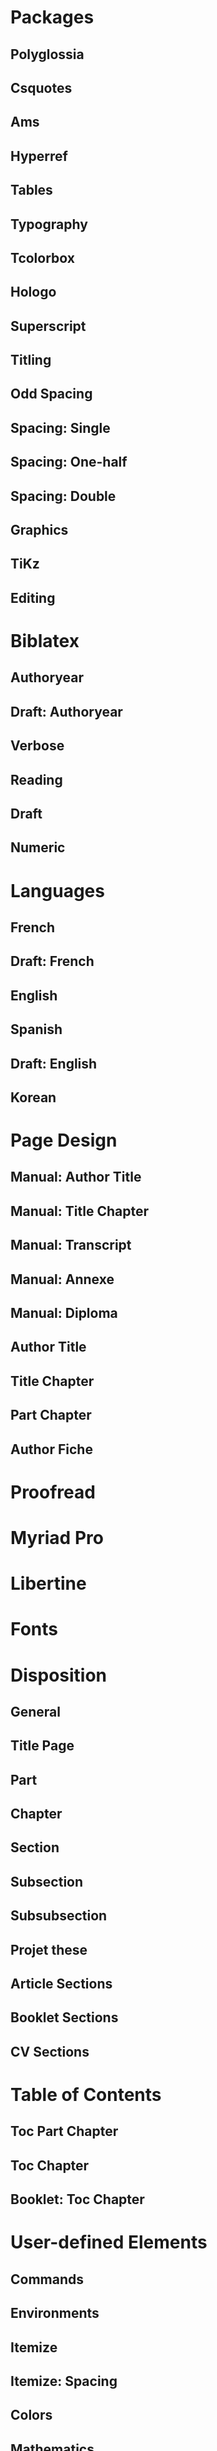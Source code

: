 * Packages
** Polyglossia
 #+LATEX_HEADER: \usepackage{polyglossia} 
** Csquotes
# Set threshold for turning an in-text quote into a block quote.
#+LATEX_HEADER: \usepackage[autostyle=true,english=american,french=guillemets,thresholdtype=words,threshold=3]{csquotes}
# Italicize all quotes.
# #+LATEX_HEADER:\AtBeginEnvironment{quote}{\itshape}
# #+LATEX_HEADER:\AtBeginEnvironment{foreigndisplayquote}{\itshape}
#+LATEX_HEADER:\SetCiteCommand{\autocite}
** Ams
 # Settings for typesetting math, symbols, and formulae. 
 #+LATEX_HEADER: \usepackage{amsmath}
 #+LATEX_HEADER: \usepackage{amsthm}
 #+LATEX_HEADER: \usepackage{amssymb}
 # Cross out symbols and arrows with \centernot command. 
 #+LATEX_HEADER: \usepackage{centernot}
** Hyperref
 # Allow hyperlinks. 
 #+LATEX_HEADER: \usepackage{hyperref}
 #+LATEX_HEADER: \hypersetup{colorlinks,urlcolor=bibleblue,linkcolor=bibleblue,citecolor=bibleblue,filecolor=black}
** Tables
 # Improve typesetting of tables.
 # #+LATEX_HEADER: \usepackage{array}
 #+LATEX_HEADER: \usepackage{tabularx}
 # #+LATEX_HEADER: \usepackage{tabu}
 # #+LATEX_HEADER: \usepackage{longtable}
 #+LATEX_HEADER: \usepackage{booktabs}
 #+LATEX_HEADER:\usepackage[most]{tcolorbox}
** Typography
 # Prevent ugly typesetting in two-column mode.
 #+LATEX_HEADER: \usepackage{balance}
 # Configure microtypographic settings. 
 # # French typography rules according to the Imprimerie Nationale. 
 # #+LATEX_HEADER: \usepackage[hyphenation,parindent,lastparline,nosingleletter,homeoarchy,rivers,frenchchapters]{impnattypo}
 # Correctly typeset ragged text
 #+LATEX_HEADER: \usepackage{ragged2e}
 # Prevent widows (dangling lines at the top or bottom of pages).
 #+LATEX_HEADER: \usepackage[all]{nowidow}
 # Correctly typeset lists with 'itemize' environment.
 #+LATEX_HEADER: \usepackage{enumitem}
 # Beautify the page with typographic symbols.
 #+LATEX_HEADER: \usepackage{adforn}
 #+LATEX_HEADER: \usepackage[object=vectorian]{pgfornament}
 # Correctly typeset floats.
 #+LATEX_HEADER:\usepackage{float}
 # Provide extra commands: \theauthor, \thetitle, \thesubtitle, etc.
** Tcolorbox
 #+LATEX_HEADER:\usepackage[most]{tcolorbox}
** Hologo
# Render LaTeX and LuaLaTeX logos. 
 #+LATEX_HEADER: \usepackage{hologo}
 # #+LATEX_HEADER: \usepackage{ifluatex}
** Superscript
 # Adds macros to typeset 1st, 2nd, etc., in different languages.
 #+LATEX_HEADER: \usepackage[french]{fmtcount} 
 #+LATEX_HEADER: \fmtcountsetoptions{french=france}
 # Alternative to 'fmtcount' without multilingual support. 
 #+LATEX_HEADER: \usepackage[super]{nth}
** Titling
 # Provide extra commands: \theauthor, \thetitle, \thesubtitle, etc.
# Package titling conflicts with KOMA Script.
 #+LATEX_HEADER:\usepackage{titling}
** Odd Spacing
#+LATEX_HEADER:\linespread{1.25}
** Spacing: Single
 # Set interline spacing.
 #+LATEX_HEADER: \usepackage[singlespacing]{setspace}
** Spacing: One-half
 # Set interline spacing.
 #+LATEX_HEADER: \usepackage[onehalfspacing]{setspace}
** Spacing: Double
 # Set interline spacing.
 #+LATEX_HEADER: \usepackage[doublespacing]{setspace}
** Graphics
 # Allow colors. 
 #+LATEX_HEADER: \usepackage{xcolor}
 # Allow colored tables.
 # #+LATEX_HEADER: \usepackage{colortbl}
 # Allow graphics.
  #+LATEX_HEADER: \usepackage{graphicx}
 # Choose graphics folder.
  #+LATEX_HEADER: \graphicspath{ {/home/sync0/Pictures/research/} }
 # Allow footnotes in tables.
 # #+LATEX_HEADER: \usepackage{tablefootnote}
 # Color code blocks.
 # #+LATEX_HEADER: \usepackage{minted}
# Typeset internet icons.
#+LATEX_HEADER: \usepackage{fontawesome}
** TiKz
 # Add TiKz graphics in LaTeX.
 #+LATEX_HEADER: \usepackage{tikz}
 #+LATEX_HEADER: \usetikzlibrary{positioning}
 #+LATEX_HEADER: \tikzset{main node/.style={circle,fill=gray!45,draw,minimum size=0.5cm,inner sep=0pt},}
** Editing
 # Add TODO margin notes.
 # #+LATEX_HEADER: \usepackage[textsize=scriptsize, linecolor=soothing_green, backgroundcolor=soothing_green]{todonotes}
 # Insert dummy text (typesetting aid).
 #+LATEX_HEADER: \usepackage{lipsum}
* Biblatex
** Authoryear
# Configure bibliography management with biblatex. 
# Set 'authoryear' style.
#+LATEX_HEADER:\usepackage[backend=biber,bibstyle=authoryear,citestyle=authoryear-icomp,autocite=inline,hyperref=auto,doi=false,isbn=false,url=false]{biblatex}
# Set bibliography file. 
#+LATEX_HEADER:\addbibresource{~/Dropbox/research/bibliography.bib}
# Set url typesetting font. 
# #+LATEX_HEADER: \urlstyle{same}
#+LATEX_HEADER:\urlstyle{sf}
# Replace colon for dot as separator between title and subtitle. 
#+LATEX_HEADER:\renewcommand{\subtitlepunct}{\addcolon\addspace}
# Print 'origdate' field for 'verbose' style bibliographies.
# #+LATEX_HEADER: \renewbibmacro*{date}{\printdate\iffieldundef{origyear}{}{\setunit*{\addspace}\printtext[parens]{\printorigdate}}}
# #+LATEX_HEADER: \renewbibmacro*{cite:labelyear+extrayear}{\iffieldundef{labelyear}{}{\printtext[bibhyperref]{\iffieldundef{origdate}{}{\printfield{origdate}\addslash}\printfield{labelyear}\printfield{extrayear}}}}
# #+LATEX_HEADER: \renewbibmacro*{date+extrayear}{\iffieldundef{year}{}{\printtext[parens]{\iffieldundef{origdate}{}{\printfield{origdate}\addslash}\printdateextra}}}
# Print 'origdate' field for 'authoryear' style bibliographies.
#+LATEX_HEADER:\DeclareDataInheritance{collection}{incollection}{\noinherit{origdate}}
#+LATEX_HEADER:\DeclareFieldFormat{origdate}{\mkbibbrackets{#1}}
#+LATEX_HEADER:\renewbibmacro*{cite:labeldate+extradate}{\iffieldundef{origyear}{}{\printorigdate\setunit{\addspace}}\iffieldundef{labelyear}{}{\printtext[bibhyperref]{\printlabeldateextra}}}
#+LATEX_HEADER:\DeclareCiteCommand{\citeorigyear}{\boolfalse{citetracker}\boolfalse{pagetracker}\usebibmacro{prenote}}{\printfield{origyear}}{\multicitedelim}{\usebibmacro{postnote}}
#+LATEX_HEADER:\renewbibmacro*{date+extradate}{\iffieldundef{origyear}{}{\printorigdate\setunit{\addspace}}\iffieldundef{labelyear}{}{\printtext[parens]{\iflabeldateisdate{\printdateextra}{\printlabeldateextra}}}}
** Draft: Authoryear
# Configure bibliography management with biblatex. 
# Set 'authoryear' style.
#+LATEX_HEADER:\usepackage[backend=biber,bibstyle=authoryear,citestyle=authoryear-icomp,doi=false,isbn=false,url=false]{biblatex}
# Set bibliography file. 
#+LATEX_HEADER:\addbibresource{~/Dropbox/research/bibliography.bib}
** Verbose
# Configure bibliography management with biblatex. 
# Set 'verbose-trad1' cite style.
 #+LATEX_HEADER: \usepackage[backend=biber,bibstyle=authortitle,citestyle=verbose-trad1,autocite=footnote,refsection=chapter,hyperref=auto,doi=false,isbn=false,url=false]{biblatex}
# Set 'authoryear' cite style.
# #+LATEX_HEADER: \usepackage[backend=biber,bibstyle=authoryear,citestyle=authoryear,hyperref=auto,doi=false,isbn=false,url=true]{biblatex}
# Set bibliography file. 
#+LATEX_HEADER: \addbibresource{~/Dropbox/research/bibliography.bib}
# Set url typesetting font. 
# #+LATEX_HEADER: \urlstyle{same}
#+LATEX_HEADER: \urlstyle{sf}
# Replace colon for dot as separator between title and subtitle. 
#+LATEX_HEADER: \renewcommand{\subtitlepunct}{\addcolon\addspace}
# Print 'origdate' field for 'verbose' style bibliographies.
#+LATEX_HEADER: \renewbibmacro*{date}{\printdate\iffieldundef{origyear}{}{\setunit*{\addspace}\printtext[parens]{\printorigdate}}}
 # Print 'origdate' field for 'authoryear' style bibliographies.
# #+LATEX_HEADER: \DeclareFieldFormat{origdate}{\mkbibbrackets{#1}}
# #+LATEX_HEADER: \renewbibmacro*{cite:labeldate+extradate}{\iffieldundef{origyear}{}{\printorigdate\setunit{\addspace}}\iffieldundef{labelyear}{}{\printtext[bibhyperref]{\printlabeldateextra}}}
# #+LATEX_HEADER: \DeclareCiteCommand{\citeorigyear}{\boolfalse{citetracker}\boolfalse{pagetracker}\usebibmacro{prenote}}{\printfield{origyear}}{\multicitedelim}{\usebibmacro{postnote}}
# #+LATEX_HEADER:\renewbibmacro*{date+extradate}{\iffieldundef{origyear}{}{\printorigdate\setunit{\addspace}}\iffieldundef{labelyear}{}{\printtext[parens]{\iflabeldateisdate{\printdateextra}{\printlabeldateextra}}}}
** Reading
 # Configure bibliography management with biblatex. 
#+LATEX_HEADER:\usepackage[backend=biber,bibstyle=reading,annotation=false,library=false,file=false,entryhead=full,entrykey=false,eprint=false,doi=false,isbn=false,url=false]{biblatex}
# Set bibliography file. 
#+LATEX_HEADER:\addbibresource{~/Dropbox/research/bibliography.bib}
# Set url typesetting font. 
#+LATEX_HEADER:\urlstyle{sf}
# Replace colon for dot as separator between title and subtitle. 
#+LATEX_HEADER:\renewcommand{\subtitlepunct}{\addcolon\addspace}
#+LATEX_HEADER:\renewbibmacro*{entryhead:full}{\printfield{labeltitle}}
#+LATEX_HEADER:\renewbibmacro*{date}{\printdate\iffieldundef{origyear}{}{\setunit*{\addspace}\printtext[brackets]{\printorigdate}}}
# #+LATEX_HEADER:\renewbibmacro*{entryhead:full}{\quad\ttfamily\scriptsize\printfield{entrykey}\par\smallskip\mdseries\sffamily\normalsize\printfield{labeltitle}}

# #+LATEX_HEADER:\renewbibmacro*{entryhead:full}{\printfield{entrykey}\par\printfield{labeltitle}}
# \renewbibmacro*{entryhead:full}{\printnames[labelname][-1]{labelname}\setunit*{\addcolon\space}\printfield{labeltitle}}
# #+LATEX_HEADER:\renewbibmacro*{entryhead:full}{\mkbibbrackets{\sffamily\mdseries\printfield{labelnumber}}\quad\ttfamily\scriptsize\printfield{entrykey}\par\smallskip\mdseries\sffamily\normalsize\printfield{labeltitle}}
# #+LATEX_HEADER:\AtDataInput{\csnumgdef{entrycount:\therefsection}{\csuse{entrycount:\therefsection}+1}}
# #+LATEX_HEADER:\DeclareFieldFormat{labelnumber}{\mkbibdesc{#1}}\newrobustcmd*{\mkbibdesc}[1]{\number\numexpr\csuse{entrycount:\therefsection}+1-#1\relax}
** Draft
 # Configure bibliography management with biblatex. 
#+LATEX_HEADER:\usepackage[backend=biber,bibstyle=draft,eprint=false,doi=false,isbn=false,url=false]{biblatex}
# Set bibliography file. 
#+LATEX_HEADER:\addbibresource{~/Dropbox/research/bibliography.bib}
# Set url typesetting font. 
#+LATEX_HEADER:\urlstyle{sf}
# Replace colon for dot as separator between title and subtitle. 
#+LATEX_HEADER:\renewcommand{\subtitlepunct}{\addcolon\addspace}
#+LATEX_HEADER:\renewbibmacro*{date}{\printdate\iffieldundef{origyear}{}{\setunit*{\addspace}\printtext[brackets]{\printorigdate}}}
# #+LATEX_HEADER:\renewbibmacro*{entryhead:full}{\quad\ttfamily\scriptsize\printfield{entrykey}\par\smallskip\mdseries\sffamily\normalsize\printfield{labeltitle}}

# #+LATEX_HEADER:\renewbibmacro*{entryhead:full}{\printfield{entrykey}\par\printfield{labeltitle}}
# \renewbibmacro*{entryhead:full}{\printnames[labelname][-1]{labelname}\setunit*{\addcolon\space}\printfield{labeltitle}}
# #+LATEX_HEADER:\renewbibmacro*{entryhead:full}{\mkbibbrackets{\sffamily\mdseries\printfield{labelnumber}}\quad\ttfamily\scriptsize\printfield{entrykey}\par\smallskip\mdseries\sffamily\normalsize\printfield{labeltitle}}
# #+LATEX_HEADER:\AtDataInput{\csnumgdef{entrycount:\therefsection}{\csuse{entrycount:\therefsection}+1}}
# #+LATEX_HEADER:\DeclareFieldFormat{labelnumber}{\mkbibdesc{#1}}\newrobustcmd*{\mkbibdesc}[1]{\number\numexpr\csuse{entrycount:\therefsection}+1-#1\relax}
** Numeric
 # Configure bibliography management with biblatex. 
#+LATEX_HEADER:\usepackage[backend=biber,bibstyle=numeric,defernumbers=true,eprint=false,doi=false,isbn=false,url=false]{biblatex}
# Set bibliography file. 
#+LATEX_HEADER:\addbibresource{~/Dropbox/research/bibliography.bib}
# Set url typesetting font. 
#+LATEX_HEADER:\urlstyle{sf}
# Replace colon for dot as separator between title and subtitle. 
#+LATEX_HEADER: \renewcommand{\subtitlepunct}{\addcolon\addspace}
# #+LATEX_HEADER:\renewbibmacro*{date}{\printdate\iffieldundef{origyear}{}{\setunit*{\addspace}\printtext[brackets]{\printorigdate}}}
* Languages
** French
  #+LATEX_HEADER: \setmainlanguage{french} 
 # Set secondary typesetting languages.
  #+LATEX_HEADER: \setotherlanguages{english,italian} 
 # Set symbol to automatically recognize quotes. 
 #+LATEX_HEADER: \MakeAutoQuote{«}{»}
 # #+LATEX_HEADER: \MakeForeignQuote{english}{"}{"}
 # Configure microtypographic settings. 
 #+LATEX_HEADER: \usepackage[protrusion=true,tracking=true]{microtype}
 # Configure language-specific microtype settings. 
 #+LATEX_HEADER: \microtypecontext{kerning=french}
** Draft: French
  #+LATEX_HEADER: \setmainlanguage{french} 
 # Set secondary typesetting languages.
  #+LATEX_HEADER: \setotherlanguages{english} 
 # Set symbol to automatically recognize quotes. 
 # #+LATEX_HEADER: \MakeAutoQuote{«}{»}
 # #+LATEX_HEADER: \MakeForeignQuote{english}{"}{"}
 # Configure microtypographic settings. 
 # #+LATEX_HEADER: \usepackage[protrusion=true,tracking=true]{microtype}
 # Configure language-specific microtype settings. 
 # #+LATEX_HEADER: \microtypecontext{kerning=french}
** English
  #+LATEX_HEADER: \setmainlanguage{english} 
 # Set secondary typesetting languages.
 #+LATEX_HEADER: \setotherlanguages{french} 
 # Set threshold for turning an in-text quote into a block quote.
 # Set symbol to automatically recognize quotes. 
 # #+LATEX_HEADER: \MakeOuterQuote{"}
 #+LATEX_HEADER: \MakeForeignQuote{french}{«}{»}
 # Configure microtypographic settings. 
 #+LATEX_HEADER: \usepackage[protrusion=true,tracking=true]{microtype}
** Spanish
  #+LATEX_HEADER: \setmainlanguage{spanish} 
 # Set secondary typesetting languages.
 #+LATEX_HEADER: \setotherlanguages{english} 
 # Set threshold for turning an in-text quote into a block quote.
 # Set symbol to automatically recognize quotes. 
 # #+LATEX_HEADER: \MakeOuterQuote{"}
 # #+LATEX_HEADER: \MakeForeignQuote{french}{«}{»}
 # Configure microtypographic settings. 
 #+LATEX_HEADER: \usepackage[protrusion=true,tracking=true]{microtype}
** Draft: English
  #+LATEX_HEADER: \setmainlanguage{english} 
 # Set secondary typesetting languages.
 #+LATEX_HEADER: \setotherlanguages{french} 
 # Set threshold for turning an in-text quote into a block quote.
 # Set symbol to automatically recognize quotes. 
 # #+LATEX_HEADER: \MakeOuterQuote{"}
 # #+LATEX_HEADER: \MakeForeignQuote{french}{«}{»}
 # Configure microtypographic settings. 
 # #+LATEX_HEADER: \usepackage[protrusion=true,tracking=true]{microtype}
** Korean 
 # Configure typesetting of Chinese, Japanese, and Korean.
 # #+LATEX_HEADER: \usepackage{xeCJK}
 # Set font to typeset Korean. 
 # #+LATEX_HEADER: \setCJKmainfont{Baekmuk Batang}
 # Set fonts to typeset Korean. 
 #+LATEX_HEADER: \usepackage[hangul,hanja]{luatexko}
 #+LATEX_HEADER:\setmainhangulfont{Baekmuk Batang}
 #+LATEX_HEADER:\setmainhanjafont{Baekmuk Batang}
* Page Design
** Manual: Author Title
# Customize page design.
#+LATEX_HEADER:\usepackage{scrlayer-scrpage}
#+LATEX_HEADER:\pagestyle{scrheadings}
#+LATEX_HEADER:\clearscrheadfoot
# Set 'part' as left and 'chapter' as right page headings. 
#+LATEX_HEADER:\automark[section]{section}
# Center page headings.
#+LATEX_HEADER:\cehead{vers la machine à gouverner}
#+LATEX_HEADER:\cohead{carlos alberto rivera carreño}
# Place page numbers in the outer heading.
#+LATEX_HEADER:\ohead{\pagemark} 
** Manual: Title Chapter
# Customize page design.
#+LATEX_HEADER:\usepackage{scrlayer-scrpage}
#+LATEX_HEADER:\pagestyle{scrheadings}
#+LATEX_HEADER:\clearscrheadfoot
# Set 'part' as left and 'chapter' as right page headings. 
#+LATEX_HEADER:\automark[chapter]{chapter}
# Center page headings.
#+LATEX_HEADER:\cehead{watched over by machines of loving grace?}
#+LATEX_HEADER:\cohead{\MakeLowercase{\headmark}}
# Place page numbers in the outer heading.
#+LATEX_HEADER:\ohead{\pagemark} 
** Manual: Transcript
# Customize page design.
#+LATEX_HEADER:\usepackage{scrlayer-scrpage}
#+LATEX_HEADER:\pagestyle{scrheadings}
#+LATEX_HEADER:\clearscrheadfoot
# Set 'part' as left and 'chapter' as right page headings. 
#+LATEX_HEADER:\automark[section]{section}
# Center page headings.
# #+LATEX_HEADER:\lehead{School Year 2018/2019}
#+LATEX_HEADER:\ihead{University Paris 1 Panthéon-Sorbonne}
# #+LATEX_HEADER:\cohead{\MakeLowercase{\headmark}}
# Place page numbers in the outer heading.
#+LATEX_HEADER:\ohead{Academic Year 2017/2018 \\ Page: \pagemark/2} 
** Manual: Annexe
# Customize page design.
#+LATEX_HEADER:\usepackage{scrlayer-scrpage}
#+LATEX_HEADER:\pagestyle{scrheadings}
#+LATEX_HEADER:\clearscrheadfoot
# Set 'part' as left and 'chapter' as right page headings. 
#+LATEX_HEADER:\automark[section]{section}
# Center page headings.
# #+LATEX_HEADER:\lehead{School Year 2018/2019}
# #+LATEX_HEADER:\ihead{University Paris 1 Panthéon-Sorbonne}
# #+LATEX_HEADER:\cohead{\MakeLowercase{\headmark}}
# Place page numbers in the outer heading.
#+LATEX_HEADER:\ifoot{FRAN 201800197 CARLOS ALBERTO RIVERA CARRENO - M2R Economics and Social Sciences} 
#+LATEX_HEADER:\ofoot{\pagemark/4} 
** Manual: Diploma
# Customize page design.
#+LATEX_HEADER:\usepackage{scrlayer-scrpage}
#+LATEX_HEADER:\pagestyle{scrheadings}
#+LATEX_HEADER:\clearscrheadfoot
# Set 'part' as left and 'chapter' as right page headings. 
#+LATEX_HEADER:\automark[section]{section}
# Center page headings.
# #+LATEX_HEADER:\lehead{School Year 2018/2019}
# #+LATEX_HEADER:\ihead{University Paris 1 Panthéon-Sorbonne}
# #+LATEX_HEADER:\cohead{\MakeLowercase{\headmark}}
# Place page numbers in the outer heading.
#+LATEX_HEADER:\ifoot{Number \quad \textsc{pari} \quad 13483528 \\ /2018201706523/} 
# #+LATEX_HEADER:\ofoot{\pagemark/4} 
** Author Title
# Beware! This setup requires the 'titling' package.
 # Customize page desing 
 #+LATEX_HEADER:\usepackage{scrlayer-scrpage}
 #+LATEX_HEADER:\pagestyle{scrheadings}
 #+LATEX_HEADER:\clearscrheadfoot
 # Set 'part' as left and 'chapter' as right page headings.  
 # \automark[section]{section}
 # \makeatletter \markboth{\@title}{\@author} \makeatother
 # Center page headings.  
 # \cehead{\@author} 
 # \makeatletter\cehead{\MakeLowercase{\@author}}\makeatother
 #+LATEX_HEADER:\makeatletter\cehead{\@author}\makeatother
 # #+LATEX_HEADER:\cehead{\MakeLowercase{\theauthor}}
 # \cehead{\MakeLowercase{\@author}}
 # \cehead{\headmark} 
 # \cohead{\@title}
 # \makeatletter\cohead{\@title}\makeatother
 #+LATEX_HEADER:\makeatletter\cohead{\MakeLowercase{\@title}}\makeatother
 # \cohead{\MakeLowercase{\@title}}
 # #+LATEX_HEADER:\cohead{\MakeLowercase{\thetitle}}
 # Put headings in the outermost part of the page
 # \lehead{\headmark} 
 # \rohead{\headmark} 
 # Place page numbers in the outer heading.
 #+LATEX_HEADER:\ohead{\pagemark} 
** Title Chapter
# Beware! This setup requires the 'titling' package.
# Customize page design.
#+LATEX_HEADER:\usepackage{scrlayer-scrpage}
#+LATEX_HEADER:\pagestyle{scrheadings}
#+LATEX_HEADER:\clearscrheadfoot
# Set 'part' as left and 'chapter' as right page headings. 
#+LATEX_HEADER:\automark[chapter]{part}
# Center page headings.
# #+LATEX_HEADER:\cehead{\MakeLowercase{\thetitle}}
 #+LATEX_HEADER:\makeatletter\cehead{\MakeLowercase{\@title}}\makeatother
#+LATEX_HEADER:\cohead{\MakeLowercase{\headmark}}
# Place page numbers in the outer heading.
#+LATEX_HEADER:\ohead{\pagemark} 
** Part Chapter
# Customize page design.
#+LATEX_HEADER:\usepackage{scrlayer-scrpage}
#+LATEX_HEADER:\pagestyle{scrheadings}
#+LATEX_HEADER:\clearscrheadfoot
# Set 'part' as left and 'chapter' as right page headings. 
#+LATEX_HEADER:\automark[chapter]{part}
# Center page headings.
#+LATEX_HEADER:\chead{\MakeLowercase{\headmark}} 
# Place page numbers in the outer heading.
#+LATEX_HEADER:\ohead{\pagemark} 
** Author Fiche
# Customize page desing 
#+LATEX_HEADER:\usepackage{scrlayer-scrpage}
#+LATEX_HEADER:\pagestyle{scrheadings}
#+LATEX_HEADER:\clearscrheadfoot
#+LATEX_HEADER:\cehead{carlos alberto rivera carreño}
#+LATEX_HEADER:\cohead{commentaire des textes}
# Put headings in the outermost part of the page
# Place page numbers in the outer heading.
#+LATEX_HEADER:\ohead{\pagemark} 
* Proofread
# Configure fonts.
#+LATEX_HEADER:\usepackage{fontspec}
# Configure math fonts.
# #+LATEX_HEADER:\usepackage{unicode-math}
#+LATEX_HEADER:\setmainfont{Inconsolata}
* Myriad Pro
# Use Adobe Myriad Pro fonts. 
# #+LATEX_HEADER:\usepackage{myriadpro}
#+LATEX_HEADER:\usepackage{fontspec}
#+LATEX_HEADER:\setmainfont{Linux Biolinum O}
#+LATEX_HEADER:\setsansfont{Linux Libertine O}
#+LATEX_HEADER:\setmonofont{Source Code Pro}
* Libertine
# Use Linux Libertine and Linux Biolinum fonts.
#+LATEX_HEADER:\usepackage{libertine}
# #+LATEX_HEADER:\usepackage[oldstyle]{libertine}
* Fonts
# Configure fonts.
#+LATEX_HEADER:\usepackage{fontspec}
# Have all fonts use the same x-height.
#+LATEX_HEADER:\defaultfontfeatures{Scale=MatchLowercase}
#+LATEX_HEADER:\setmainfont[SmallCapsFeatures={Ligatures=NoCommon}]{Linux Libertine O}
# Configure math fonts.
#+LATEX_HEADER:\usepackage{unicode-math}
# Typeset math using Linux Libertine. 
#+LATEX_HEADER:\setmathfont[Scale=MatchUppercase]{libertinusmath-regular.otf}
# Typeset code using Adobe's Source Code Pro. 
#+LATEX_HEADER:\setmonofont{Source Code Pro}
# Typeset code using Inconsolata. 
# #+LATEX_HEADER:\setmonofont{Inconsolata}
# Define the '\sbfseries' macro.
#+LATEX_HEADER:\newfontfamily{\sbfseries}[UprightFont={* Semibold}]{Linux Libertine O}
# Define the '\hugetitle' macro. 
#+LATEX_HEADER:\newcommand\hugetitle{\fontsize{45}{50}\selectfont}
# Define the '\HUGE' macro. 
#+LATEX_HEADER:\newcommand\HUGE{\fontsize{40}{40}\selectfont}
# Define the '\hugechapter macro. 
#+LATEX_HEADER:\newcommand\hugechapter{\fontsize{30}{35}\selectfont}
# Define the '\largechapter macro. 
#+LATEX_HEADER:\newcommand\largechapter{\fontsize{25}{30}\selectfont}
* Disposition
** General
# Set different line spacing after table of contents
 # #+LATEX_HEADER:\AfterTOCHead{\singlespacing}
# Set font for 'labeling' environment.
 #+LATEX_HEADER:\setkomafont{labelinglabel}{\normalsize\itshape}
# Set font for 'minisec' titles.
 #+LATEX_HEADER:\setkomafont{minisec}{\usekomafont{subsection}}
# Set font for page headings. 
 #+LATEX_HEADER:\setkomafont{pagehead}{\normalsize\mdseries\scshape}
# Set font for page numbers.
 #+LATEX_HEADER:\setkomafont{pagenumber}{\normalsize\rmfamily\upshape}
# Set font for sectioning numbers.
#+LATEX_HEADER:\setkomafont{sectioning}{\rmfamily\mdseries}
# Figures
# Set font for caption text.
 #+LATEX_HEADER:\setkomafont{caption}{\small}
# Set font for caption titles.
 #+LATEX_HEADER:\setkomafont{captionlabel}{\mdseries\scshape\lowercase}
# Set font for 'description' environment. Requires enumitem package.
#+LATEX_HEADER:\setlist[description]{font=\sffamily\scshape\mdseries}
# Configure KOMA script 'dictum' environment
#+LATEX_HEADER:\renewcommand*{\dictumwidth}{.8\textwidth}
#+LATEX_HEADER:\renewcommand*{\dictumauthorformat}[1]{#1}
#+LATEX_HEADER:\renewcommand*{\dictumrule}{\vskip 2ex\par}
 #+LATEX_HEADER:\setkomafont{dictumauthor}{\normalsize\upshape}
 #+LATEX_HEADER:\setkomafont{dictum}{\normalsize\itshape}
** Title Page
 #+LATEX_HEADER:\setkomafont{title}{\Huge}
 #+LATEX_HEADER:\setkomafont{subtitle}{\Large}
 #+LATEX_HEADER:\setkomafont{author}{\Large\scshape}
 #+LATEX_HEADER:\setkomafont{subject}{\large\itshape}
 #+LATEX_HEADER:\setkomafont{titlehead}{\large}
 #+LATEX_HEADER:\setkomafont{publishers}{\large\itshape}
 #+LATEX_HEADER:\setkomafont{date}{\normalsize}
 # #+LATEX_HEADER:\setkomafont{dedication}{\itshape}
** Part
# Set font for 'part'. 
 #+LATEX_HEADER:\setkomafont{part}{\HUGE\scshape\lowercase}
# Remove 'part' numbering from 'part' pages.
 #+LATEX_HEADER:\renewcommand*{\partformat}{}
# Remove 'First Part', 'Second Part', etc.
#+LATEX_HEADER:\renewcommand\partmarkformat{}
** Chapter
# Set font for 'chapter'. 
#+LATEX_HEADER:\setkomafont{chapter}{\largechapter\rmfamily}
# Center chapter title.
#+LATEX_HEADER:\renewcommand{\raggedchapter}{\centering}
# Add vertical space between chapter number and chapter title.
# #+LATEX_HEADER:\renewcommand*\chapterformat{\thechapter\autodot\par}
#+LATEX_HEADER:\renewcommand*\chapterformat{\thechapter\autodot\par\pgfornament[width=1cm,color=lightgrey]{6}}
# Remove chapter numbering from chapter mark (heading). 
#+LATEX_HEADER:\renewcommand*\chaptermarkformat{}
# Increase vertical space between chapter and text body.
# Beware! A bug arises when '\RedeclareSectionCommand' appears after package
# tocbasic or tocstyle.
#  \RedeclareSectionCommand[beforeskip=0cm,afterskip=1.5cm]{chapter} 
 # #+LATEX_HEADER:\RedeclareSectionCommand[beforeskip=0pt,afterskip=6\baselineskip,innerskip=\baselineskip]{chapter} 
 # #+LATEX_HEADER:\RedeclareSectionCommand[afterskip=6\baselineskip]{chapter} 
 #+LATEX_HEADER:\RedeclareSectionCommand[afterskip=3\baselineskip]{chapter} 
** Section
# Change subsubsection number font independently of its title.
#  \renewcommand*{\sectionformat}{\large\upshape \thesection\autodot\enskip}
# Set font for 'section'.
# #+LATEX_HEADER:\renewcommand*\sectionformat{\large\thesection\autodot\emspace}
#+LATEX_HEADER: \setkomafont{section}{\Large\scshape\lowercase}
** Subsection
# Set font for 'subsection'.
#+LATEX_HEADER:\setkomafont{subsection}{\large\sbfseries}
** Subsubsection
# Change subsubsection number font independently of its title.
#  \renewcommand*{\subsubsectionformat}{\large\upshape \thesubsubsection\autodot\enskip}
# Set font for 'subsubsection'.
 #+LATEX_HEADER:\setkomafont{subsubsection}{\large\itshape}
** Projet these 
 #+LATEX_HEADER:\setkomafont{title}{\Huge}
 #+LATEX_HEADER:\setkomafont{subtitle}{\Large}
 #+LATEX_HEADER:\setkomafont{author}{\large\itshape}
 #+LATEX_HEADER:\setkomafont{publishers}{\large\itshape}
 #+LATEX_HEADER:\setkomafont{subject}{\large\itshape}
 #+LATEX_HEADER:\setkomafont{titlehead}{\large}
 # #+LATEX_HEADER:\setkomafont{date}{\normalsize}
** Article Sections
 # Set font for 'section'.
#+LATEX_HEADER: \setkomafont{section}{\Large\scshape\lowercase}
 # Change subsubsection number font independently of its title.
 # #+LATEX_HEADER:\renewcommand*{\subsectionformat}{\large\upshape \thesubsection\autodot\enskip}
 # Set font for 'subsection'.
#+LATEX_HEADER:\setkomafont{subsection}{\large\sbfseries}
 # Change subsubsection number font independently of its title.
 #  \renewcommand*{\subsubsectionformat}{\large\upshape \thesubsubsection\autodot\enskip}
 # Set font for 'subsubsection'.
  # #+LATEX_HEADER:\setkomafont{subsubsection}{\large\itshape}
 #+LATEX_HEADER:\setkomafont{subsubsection}{\large\itshape}
** Booklet Sections
# Set font for 'chapter'. 
#+LATEX_HEADER:\setkomafont{chapter}{\LARGE\rmfamily}
# Center chapter title.
#+LATEX_HEADER:\renewcommand{\raggedchapter}{\centering}
# Add vertical space between chapter number and chapter title.
#+LATEX_HEADER:\renewcommand*\chapterformat{\thechapter\autodot\par\medskip\pgfornament[width=1cm,color=lightgrey]{6}}
# #+LATEX_HEADER:\renewcommand*\chapterformat{}
# Remove chapter numbering from chapter mark (heading). 
#+LATEX_HEADER:\renewcommand*\chaptermarkformat{}
# Increase vertical space between chapter and text body.
# Beware! A bug arises when '\RedeclareSectionCommand' appears after package
# tocbasic or tocstyle.
#  \RedeclareSectionCommand[beforeskip=0cm,afterskip=1.5cm]{chapter} 
 # #+LATEX_HEADER:\RedeclareSectionCommand[beforeskip=0pt,afterskip=6\baselineskip,innerskip=\baselineskip]{chapter} 
 #+LATEX_HEADER:\RedeclareSectionCommand[afterskip=4\baselineskip]{chapter} 
 # Set font for 'section'.
#+LATEX_HEADER: \setkomafont{section}{\large\scshape\lowercase}
 # Change subsubsection number font independently of its title.
 # #+LATEX_HEADER:\renewcommand*{\subsectionformat}{\large\upshape \thesubsection\autodot\enskip}
 # Set font for 'subsection'.
#+LATEX_HEADER:\setkomafont{subsection}{\sbfseries\large}
 # Change subsubsection number font independently of its title.
 #  \renewcommand*{\subsubsectionformat}{\large\upshape \thesubsubsection\autodot\enskip}
 # Set font for 'subsubsection'.
  # #+LATEX_HEADER:\setkomafont{subsubsection}{\large\itshape}
 #+LATEX_HEADER:\setkomafont{subsubsection}{\large\itshape}
** CV Sections
# Configure fonts.
#+LATEX_HEADER:\usepackage{fontspec}
# #+LATEX_HEADER:\setmainfont{Ubuntu}
#+LATEX_HEADER:\setmainfont{Linux Biolinum O}
#+LATEX_HEADER:\setsansfont{Linux Libertine O}
#+LATEX_HEADER:\setmonofont{Source Code Pro}
#+LATEX_HEADER:\newcommand\hugetitle{\fontsize{45}{50}\selectfont}
# Define the '\HUGE' macro. 
#+LATEX_HEADER:\newcommand\HUGE{\fontsize{40}{40}\selectfont}
# Define the '\hugechapter macro. 
#+LATEX_HEADER:\newcommand\hugechapter{\fontsize{30}{35}\selectfont}
# Define the '\largechapter macro. 
#+LATEX_HEADER:\newcommand\largechapter{\fontsize{25}{30}\selectfont}
# Set font for 'labeling' environment.
 #+LATEX_HEADER:\setkomafont{labelinglabel}{\sffamily\normalsize\scshape\lowercase}
# Set font for 'description environment.
#+LATEX_HEADER:\setlist[description]{font=\sffamily\scshape\mdseries}
# Set font for 'minisec' titles.
 #+LATEX_HEADER:\setkomafont{minisec}{\usekomafont{subsection}}
# Set font for page headings. 
 #+LATEX_HEADER:\setkomafont{pagehead}{\small\mdseries\scshape}
# Set font for page numbers.
 #+LATEX_HEADER:\setkomafont{pagenumber}{\normalsize\rmfamily\upshape}
# Set font for sectioning numbers.
# #+LATEX_HEADER:\setkomafont{sectioning}{\rmfamily\bfseries}
# Set font for titles.
#+LATEX_HEADER:\setkomafont{disposition}{\bfseries}
# Set font for caption text.
 #+LATEX_HEADER:\setkomafont{caption}{\small}
# Set font for caption titles.
 #+LATEX_HEADER:\setkomafont{captionlabel}{\mdseries\scshape\lowercase}
 # Set font for 'section'.
#+LATEX_HEADER: \setkomafont{section}{\LARGE}
 # Set font for 'subsection'.
# #+LATEX_HEADER:\setkomafont{subsection}{\sffamily\sbfseries\large}
 # Set font for 'subsubsection'.
  # #+LATEX_HEADER:\setkomafont{subsubsection}{\large\itshape}
 # #+LATEX_HEADER:\setkomafont{subsubsection}{\large\itshape}
#+LATEX_HEADER:\RedeclareSectionCommand[beforeskip=-1\baselineskip, afterskip=-0.1\baselineskip]{section}
# #+LATEX_HEADER:\RedeclareSectionCommand[beforeskip=-\baselineskip,afterskip=.1\baselineskip]{subsection}
# #+LATEX_HEADER:\RedeclareSectionCommand[beforeskip=-\baselineskip,afterskip=.1\baselineskip]{subsubsection}
# #+LATEX_HEADER:\renewcommand{\raggedsection}{\centering}
# #+LATEX_HEADER:\addtokomafont{subsubsection}{\color{bibleblue}\itshape\normalsize\RaggedLeft}
# #+LATEX_HEADER:\renewcommand{\sectionformat}{\thesection\autodot\enskip\rule{\textwidth}}
* Table of Contents 
** Toc Part Chapter
# Set fonts for table of contents.
# Change TOC title to lowercase (needed for small caps). 
#+LATEX_HEADER:\AtBeginDocument{\renewcaptionname{english}\contentsname{Contents}}
# Delete 'part' from TOC entry.
#+LATEX_HEADER:\renewcommand*{\addparttocentry}[2]{\addtocentrydefault{part}{}{\Large\scshape\lowercase{#2}}}
 #+LATEX_HEADER:\setkomafont{partentrypagenumber}{\footnotesize}
# Set font for chapter entry.
 #+LATEX_HEADER:\addtokomafont{chapterentry}{\large}
 #+LATEX_HEADER:\setkomafont{chapterentrypagenumber}{\footnotesize}
# Customize table of contents. 
 #+LATEX_HEADER:\usepackage{tocstyle}
 #+LATEX_HEADER:\settocfeature{raggedhook}{\raggedright}
 #+LATEX_HEADER:\selecttocstyleoption{tocgraduated}
# Remove dots. 
 #+LATEX_HEADER:\usetocstyle{nopagecolumn}
# Set two-column table of contents. 
#  #+LATEX_HEADER:\unsettoc{toc}{onecolumn}
** Toc Chapter
# Set fonts for table of contents.
# Change TOC title to lowercase (needed for small caps). 
#+LATEX_HEADER:\AtBeginDocument{\renewcaptionname{english}\contentsname{Contents}}
# Set font for chapter entry.
#+LATEX_HEADER:\addtokomafont{chapterentry}{\mdseries\scshape\lowercase}
#+LATEX_HEADER:\setkomafont{chapterentrypagenumber}{\normalsize}
# Customize table of contents. 
#+LATEX_HEADER:\usepackage{tocstyle}
#+LATEX_HEADER:\settocfeature{raggedhook}{\raggedright}
#+LATEX_HEADER:\selecttocstyleoption{tocgraduated}
# Remove dots. 
#+LATEX_HEADER:\usetocstyle{nopagecolumn}
** Booklet: Toc Chapter
# Set fonts for table of contents.
# Change TOC title to lowercase (needed for small caps). 
# #+LATEX_HEADER:\AtBeginDocument{\renewcaptionname{english}\contentsname{Contents}}
# Set font for chapter entry.
#+LATEX_HEADER:\addtokomafont{chapterentry}{\mdseries\scshape\lowercase}
#+LATEX_HEADER:\setkomafont{chapterentrypagenumber}{\normalsize}
# #+LATEX_HEADER:\addtokomafont{sectionentry}{\small}
# #+LATEX_HEADER:\addtokomafont{sectionentrypagenumber}{\normalsize}
# Customize table of contents. 
#+LATEX_HEADER:\usepackage[tocgraduated]{tocstyle}
# #+LATEX_HEADER:\settocfeature{raggedhook}{\raggedright}
# #+LATEX_HEADER:\selecttocstyleoption{tocgraduated}
# Remove dots. 
#+LATEX_HEADER:\usetocstyle{nopagecolumn}
* User-defined Elements
** Commands 
# #+LATEX_HEADER:\newcommand{\summary}[1]{\itshape #1}
 # #+LATEX_HEADER: \newcommand{\annotation}[1]{\marginline{\small\itshape #1}}
# #+LATEX_HEADER:\newcommand{\sie}[1]{\textsc{#1}$^e$ siècle} 
# Typeset centuries in roman numerals. 
#+LATEX_HEADER:\newcommand{\sie}[1]{\textsc{\romannumeral #1}\textsuperscript{e} siècle}
** Environments 
#+LATEX_HEADER:\newenvironment{summary}{\begin{addmargin}{2em}\begin{itshape}}{\end{itshape}\end{addmargin}}
# #+LATEX_HEADER:\newenvironment{summary}{\begin{addmargin}{2em}\begin{minipage}{\linewidth}\begin{itshape}}{\end{itshape}\end{minipage}\end{addmargin}}
 # #+LATEX_HEADER: \newenvironment{box}{\begin{center}\begin{tabular}{|p{0.9\textwidth}|}\hline\\}{\\\\\hline\end{tabular}\end{center}}
 # #+LATEX_HEADER: \newenvironment{note}{\par\noindent {\sffamily\bfseries Comment:}}{\medskip}
 # #+LATEX_HEADER: \newenvironment{note}{\bigskip\setlength\arrayrulewidth{4pt}\begin{tabular}{|m{0.8\columnwidth}}}{\end{tabular}\bigskip}
 #+LATEX_HEADER:\newtcolorbox{modified}[1][]{grow to right by=0mm,grow to left by=-1em,boxrule=1pt,boxsep=0pt,breakable,enhanced jigsaw,borderline west={0pt}{0pt}{lightgrey},lower separated=false,sharp corners,colframe=white, #1}
 #+LATEX_HEADER:\newtcolorbox{note}[2][]{grow to right by=0mm,grow to left by=-1em,boxrule=0pt,boxsep=0pt,opacityback=0.0,breakable,parbox=false,enhanced jigsaw,sharp corners, borderline west={4pt}{0pt}{lightgrey},title={#2},coltitle={black},attach title to upper={},halign title=right,after title={\smallskip\par}#1}
 #+LATEX_HEADER:\newtcolorbox{question}[2][]{grow to right by=0mm,grow to left by=-1em,sharp corners, boxrule=0pt,boxsep=0pt,opacityback=0.0,breakable,parbox=false,enhanced jigsaw,borderline west={4pt}{0pt}{darkgrey},title={#2},coltitle={black},attach title to upper={},halign title=right,after title={\smallskip\par}#1}
 #+LATEX_HEADER:\newtcolorbox{definition}[3][]{grow to right by=0mm,grow to left by=-1em,boxrule=0pt,boxsep=0pt,opacityback=0.0,breakable,enhanced jigsaw,sharp corners, borderline west={4pt}{0pt}{midgrey},title={#2},coltitle={black},fonttitle={\sffamily\bfseries},sharp corners, fontupper={\normalsize},fontlower={\itshape},lower separated=false,attach title to upper={},after title={\hspace{1em}{\rmfamily\mdseries\itshape #3}\par}#1}
 # #+LATEX_HEADER:\newtcolorbox{note}{colback=block-gray,grow to right by=-10mm,grow to left by=-10mm,boxrule=0pt,boxsep=0pt,breakable,enhanced jigsaw,borderline west={4pt}{0pt}{gray}}
 # #+LATEX_HEADER: \newenvironment{note}{\setlength\arrayrulewidth{4pt}\extracolsep{\quad}\begin{tabular}{|p{0.3\textwidth}}}{\end{tabular}}
** Itemize 
 # Use 'adforn' symbols instead of 'itemize' symbols. 
 #+LATEX_HEADER:\renewcommand*\labelitemi{\adforn{33}}
 #+LATEX_HEADER:\renewcommand*\labelitemii{\adforn{73}}
 #+LATEX_HEADER:\renewcommand*\labelitemiii{\adforn{73}}
 #+LATEX_HEADER:\renewcommand*\labelitemiv{\adforn{73}}
 # Reduce indent of 'itemize' items. 
#+LATEX_HEADER:\setlist[itemize]{leftmargin=*}
** Itemize: Spacing
# Change spacing of itemize environment items
#+LATEX_HEADER: \setlist[1]{itemsep=\parskip}
** Colors
 # Define color for hyperlinks. 
 #+LATEX_HEADER:\definecolor{bibleblue}{HTML}{00339a}
 # Define color for TODO notes. 
 #+LATEX_HEADER: \definecolor{whitegrey}{HTML}{f7f7f7}
 #+LATEX_HEADER: \definecolor{lightgrey}{HTML}{cccccc}
 #+LATEX_HEADER: \definecolor{midgrey}{HTML}{969696}
 #+LATEX_HEADER: \definecolor{darkgrey}{HTML}{636363}
 #+LATEX_HEADER: \definecolor{blackgrey}{HTML}{252525}
** Mathematics
 # Define custom environments for amsmath. 
 # #+LATEX_HEADER:\theoremstyle{definition}
 # #+LATEX_HEADER:\newtheorem{lecture}{Lecture}
 # #+LATEX_HEADER:\newtheorem*{lecture*}{Lecture}
 # #+LATEX_HEADER:\newtheorem{problem}{Problème}
 # #+LATEX_HEADER:\newtheorem*{problem*}{Problème}
 # #+LATEX_HEADER:\newtheorem{interpretation}{Interpretation}
 # #+LATEX_HEADER:\newtheorem*{interpretation*}{Interpretation}
 # Define '\notimplies' macro. Requires 'centernot' package. 
 #+LATEX_HEADER:\newcommand{\notimplies}{\centernot\implies}
* Coda
** Unnumbered
 # Limit numbering to parts, chapters, sections, etc.
  #+LATEX_HEADER:\setcounter{secnumdepth}{0}
 # Limits table of contents entries. 
  #+LATEX_HEADER:\setcounter{tocdepth}{1}
 # Recalculate type area; required for spacing two-column pages correctly.
  # #+LATEX_HEADER:\recalctypearea
 #  \setlength{\marginparwidth}{1.5\marginparwidth}
 # Set spacing of 'itemize' items.
 #  \setlist[1]{itemsep=\parskip}
 # Set separation between columns for two-column pages.
 # \setlength{\columnsep}{0.5cm}
** Numbered
 # Limit numbering to parts, chapters, sections, etc.
  #+LATEX_HEADER:\setcounter{secnumdepth}{3}
 # Limits table of contents entries. 
  #+LATEX_HEADER:\setcounter{tocdepth}{1}
 # Recalculate type area; required for spacing two-column pages correctly.
 # #+LATEX_HEADER:\recalctypearea
 #  \setlength{\marginparwidth}{1.5\marginparwidth}
 # Set spacing of 'itemize' items.
 #  \setlist[1]{itemsep=\parskip}
 # Set separation between columns for two-column pages.
 # \setlength{\columnsep}{0.5cm}
** Separation
 # Recalculate type area; required for spacing two-column pages correctly.
# #+LATEX_HEADER:\recalctypearea
#+LATEX_HEADER:\setlength{\columnsep}{1cm}

